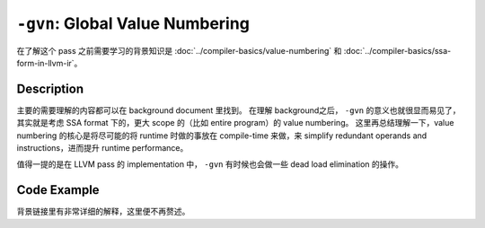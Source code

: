 ``-gvn``: Global Value Numbering
=====

在了解这个 pass 之前需要学习的背景知识是 :doc:`../compiler-basics/value-numbering` 和 :doc:`../compiler-basics/ssa-form-in-llvm-ir`。

Description
--------

主要的需要理解的内容都可以在 background document 里找到。
在理解 background之后， ``-gvn`` 的意义也就很显而易见了，其实就是考虑 SSA format 下的，更大 scope 的（比如 entire program）的 value numbering。
这里再总结理解一下，value numbering 的核心是将尽可能的将 runtime 时做的事放在 compile-time 来做，来 simplify redundant operands and instructions，进而提升 runtime performance。

值得一提的是在 LLVM pass 的 implementation 中， ``-gvn`` 有时候也会做一些 dead load elimination 的操作。


Code Example
--------

背景链接里有非常详细的解释，这里便不再赘述。

